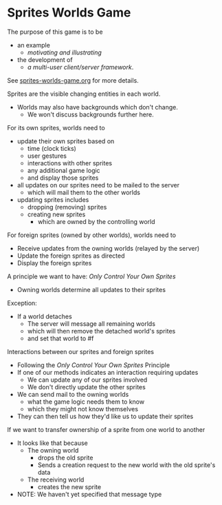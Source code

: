 * Sprites Worlds Game

The purpose of this game is to be
- an example
      - /motivating and illustrating/
- the development of
      - /a multi-user client/server framework/.

See [[file:../sprites-worlds-game.org][sprites-worlds-game.org]] for more details.

Sprites are the visible changing entities in each world.
- Worlds may also have backgrounds which don't change.
      - We won't discuss backgrounds further here.

For its own sprites, worlds need to
- update their own sprites based on
      - time (clock ticks)
      - user gestures
      - interactions with other sprites
      - any additional game logic
      - and display those sprites
- all updates on our sprites need to be mailed to the server
      - which will mail them to the other worlds
- updating sprites includes
      - dropping (removing) sprites
      - creating new sprites
            - which are owned by the controlling world

For foreign sprites (owned by other worlds), worlds need to
- Receive updates from the owning worlds (relayed by the server)
- Update the foreign sprites as directed
- Display the foreign sprites

A principle we want to have: /Only Control Your Own Sprites/
- Owning worlds determine all updates to their sprites
Exception:
- If a world detaches
      - The server will message all remaining worlds
      - which will then remove the detached world's sprites
      - and set that world to #f

Interactions between our sprites and foreign sprites
- Following the /Only Control Your Own Sprites/ Principle
- If one of our methods indicates an interaction requiring updates
      - We can update any of our sprites involved
      - We don't directly update the other sprites
- We can send mail to the owning worlds
      - what the game logic needs them to know
      - which they might not know themselves
- They can then tell us how they'd like us to update their sprites

If we want to transfer ownership of a sprite from one world to another
- It looks like that because
      - The owning world
            - drops the old sprite
            - Sends a creation request to the new world with the old sprite's data
      - The receiving world
            - creates the new sprite
- NOTE: We haven't yet specified that message type
